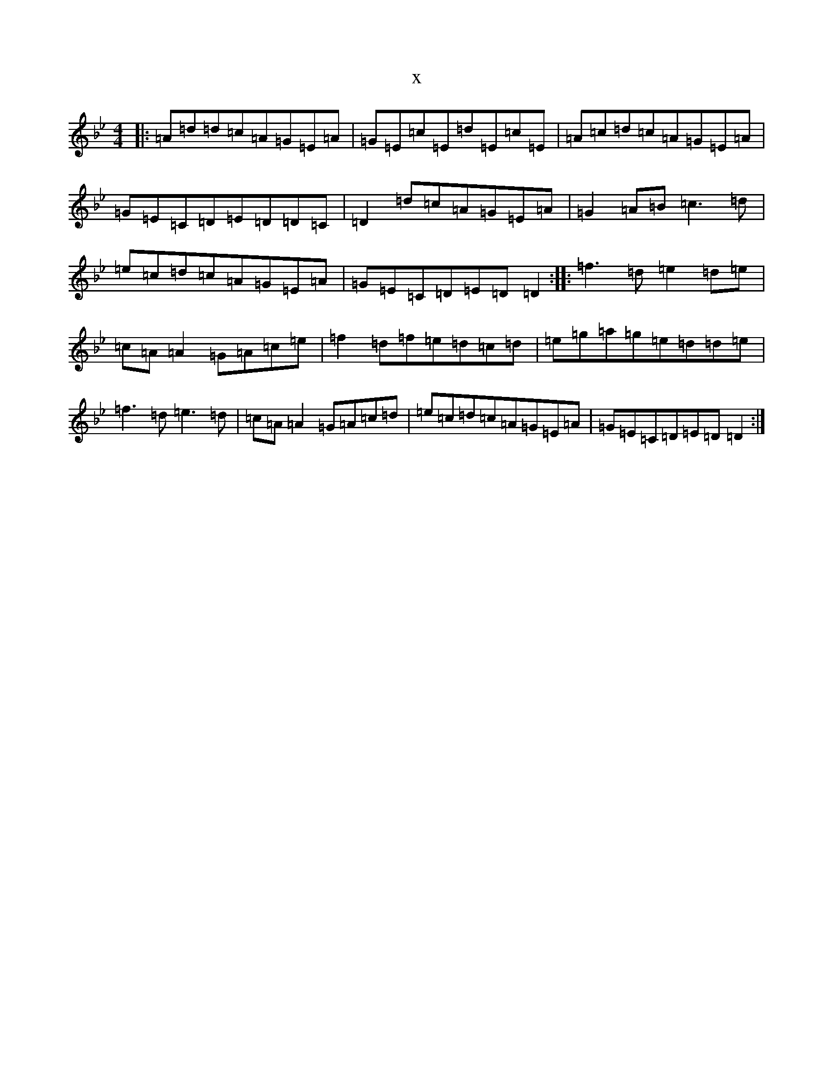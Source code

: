 X:10309
T:x
L:1/8
M:4/4
K: C Dorian
|:=A=d=d=c=A=G=E=A|=G=E=c=E=d=E=c=E|=A=c=d=c=A=G=E=A|=G=E=C=D=E=D=D=C|=D2=d=c=A=G=E=A|=G2=A=B=c3=d|=e=c=d=c=A=G=E=A|=G=E=C=D=E=D=D2:||:=f3=d=e2=d=e|=c=A=A2=G=A=c=e|=f2=d=f=e=d=c=d|=e=g=a=g=e=d=d=e|=f3=d=e3=d|=c=A=A2=G=A=c=d|=e=c=d=c=A=G=E=A|=G=E=C=D=E=D=D2:|